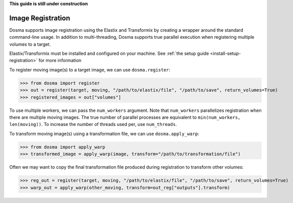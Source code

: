 .. _guide_registration:

**This guide is still under construction**

Image Registration
------------------

Dosma supports image registration using the Elastix and Transformix by creating a
wrapper around the standard command-line usage. In addition to multi-threading, Dosma
supports true parallel execution when registering multiple volumes to a target.

Elastix/Transformix must be installed and configured on your machine. See
:ref:`the setup guide <install-setup-registration>` for more information

To register moving image(s) to a target image, we can use ``dosma.register``:

>>> from dosma import register
>>> out = register(target, moving, "/path/to/elastix/file", "/path/to/save", return_volumes=True)
>>> registered_images = out["volumes"]

To use multiple workers, we can pass the ``num_workers`` argument. Note that ``num_workers``
parallelizes registration when there are multiple moving images. The true number of parallel
processes are equivalent to ``min(num_workers, len(moving))``. To increase the number of threads
used per, use ``num_threads``.

To transform moving image(s) using a transformation file, we can use ``dosma.apply_warp``:

>>> from dosma import apply_warp
>>> transformed_image = apply_warp(image, transform="/path/to/transformation/file")

Often we may want to copy the final transformation file produced during registration to transform
other volumes:

>>> reg_out = register(target, moving, "/path/to/elastix/file", "/path/to/save", return_volumes=True)
>>> warp_out = apply_warp(other_moving, transform=out_reg["outputs"].transform)
